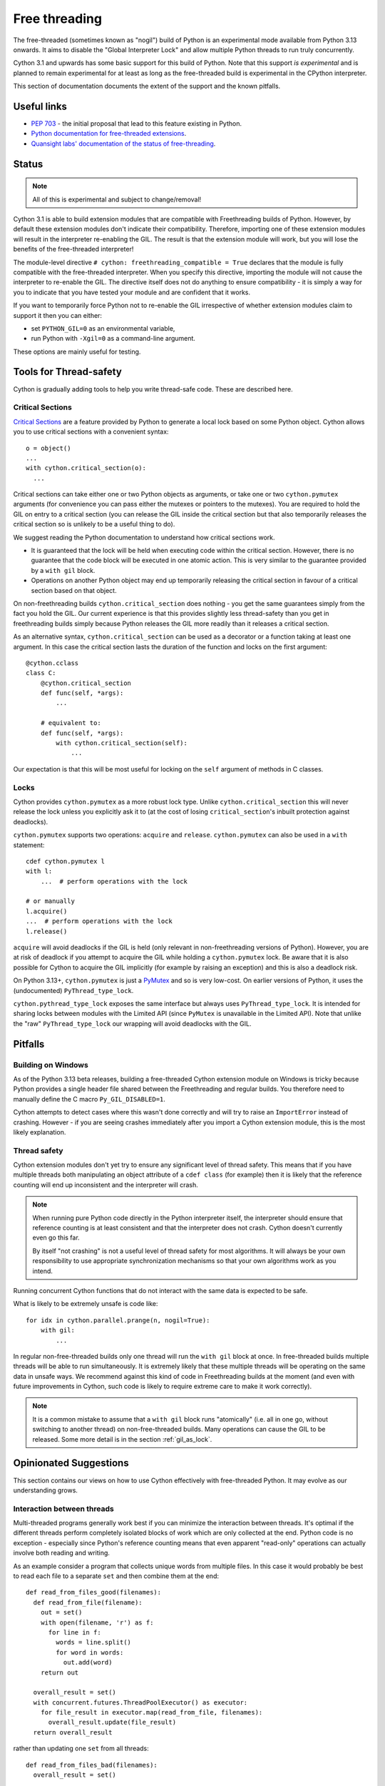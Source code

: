 **************
Free threading
**************

The free-threaded (sometimes known as "nogil") build of Python is an
experimental mode available from Python 3.13 onwards. It aims to
disable the "Global Interpreter Lock" and allow multiple Python threads to
run truly concurrently.

Cython 3.1 and upwards has some basic support for this build of Python.
Note that this support *is experimental* and is planned to remain experimental
for at least as long as the free-threaded build is experimental in the
CPython interpreter.

This section of documentation documents the extent of the support and the
known pitfalls.

Useful links
============

* `PEP 703 <https://peps.python.org/pep-0703/>`_ - the initial proposal that lead
  to this feature existing in Python.
* `Python documentation for free-threaded extensions <https://docs.python.org/3.13/howto/free-threading-extensions.html>`_.
* `Quansight labs' documentation of the status of free-threading <https://py-free-threading.github.io/>`_.

Status
======

.. note::

   All of this is experimental and subject to change/removal!

Cython 3.1 is able to build extension modules that are compatible with Freethreading builds
of Python.  However, by default these extension modules don't indicate their compatibility.
Therefore, importing one of these extension modules will result in the interpreter
re-enabling the GIL. The result is that the extension module will work, but you will lose
the benefits of the free-threaded interpreter!

The module-level directive ``# cython: freethreading_compatible = True`` declares that the
module is fully compatible with the free-threaded interpreter.  When you specify this
directive, importing the module will not cause the interpreter to re-enable the GIL.
The directive itself does
not do anything to ensure compatibility - it is simply a way for you to indicate that you
have tested your module and are confident that it works.

If you want to temporarily force Python not to re-enable the GIL irrespective of whether
extension modules claim to support it then you can either:

* set ``PYTHON_GIL=0`` as an environmental variable,
* run Python with ``-Xgil=0`` as a command-line argument.

These options are mainly useful for testing.

Tools for Thread-safety
=======================

Cython is gradually adding tools to help you write thread-safe code. These are
described here.

Critical Sections
-----------------

`Critical Sections <https://docs.python.org/3.13/c-api/init.html#python-critical-section-api>`_
are a feature provided by Python to generate a local lock based on some Python object.
Cython allows you to use critical sections with a convenient
syntax::

    o = object()
    ...
    with cython.critical_section(o):
      ...

Critical sections can take either one or two Python objects as arguments, or take one or
two ``cython.pymutex`` arguments (for convenience you can pass either the mutexes or
pointers to the mutexes).  You are required to
hold the GIL on entry to a critical section (you can release the GIL inside the critical
section but that also temporarily releases the critical section so is unlikely to be
a useful thing to do).

We suggest reading the Python documentation to understand how critical sections work.

* It is guaranteed that the lock will be held when executing code within the
  critical section. However, there is no guarantee that the code block will be executed
  in one atomic action.  This is very similar to the guarantee provided by
  a ``with gil`` block.
* Operations on another Python object may end up temporarily releasing the
  critical section in favour of a critical section based on that object.

On non-freethreading builds ``cython.critical_section`` does nothing - you get the
same guarantees simply from the fact you hold the GIL.  Our current experience is
that this provides slightly less thread-safety than you get in freethreading builds
simply because Python releases the GIL more readily than it releases a critical
section.

As an alternative syntax, ``cython.critical_section`` can be used as a decorator
or a function taking at least one argument.  In this case the critical section
lasts the duration of the function and locks on the first argument::

    @cython.cclass
    class C:
        @cython.critical_section
        def func(self, *args):
            ...

        # equivalent to:
        def func(self, *args):
            with cython.critical_section(self):
                ...

Our expectation is that this will be most useful for locking on the ``self`` argument
of methods in C classes.


Locks
-----

Cython provides ``cython.pymutex`` as a more robust lock type.  Unlike
``cython.critical_section`` this will never release the lock unless you explicitly
ask it to (at the cost of losing ``critical_section``'s inbuilt protection against
deadlocks).

``cython.pymutex`` supports two operations: ``acquire`` and ``release``.
``cython.pymutex`` can also be used in a ``with`` statement::

  cdef cython.pymutex l
  with l:
      ...  # perform operations with the lock

  # or manually
  l.acquire()
  ...  # perform operations with the lock
  l.release()

``acquire`` will avoid deadlocks if the GIL is held (only relevant in
non-freethreading versions of Python).  However, you are at risk of deadlock
if you attempt to acquire the GIL while holding a ``cython.pymutex`` lock.
Be aware that it is also possible for Cython to acquire the GIL implicitly
(for example by raising an exception) and this is also a deadlock risk.

On Python 3.13+, ``cython.pymutex`` is just a
`PyMutex <https://docs.python.org/3.13/c-api/init.html#synchronization-primitives>`_
and so is very low-cost.  On earlier versions of Python, it uses the
(undocumented) ``PyThread_type_lock``.

``cython.pythread_type_lock`` exposes the same interface but always
uses ``PyThread_type_lock``.  It is intended for sharing locks between
modules with the Limited API (since ``PyMutex`` is unavailable in the
Limited API).  Note that unlike the "raw" ``PyThread_type_lock`` our
wrapping will avoid deadlocks with the GIL.


Pitfalls
========

Building on Windows
-------------------

As of the Python 3.13 beta releases, building a free-threaded Cython extension module
on Windows is tricky because Python provides a single header file shared between the
Freethreading and regular builds.  You therefore need to manually define the C
macro ``Py_GIL_DISABLED=1``.

Cython attempts to detect cases where this wasn't done correctly and will try to raise
an ``ImportError`` instead of crashing.  However - if you are seeing crashes immediately
after you import a Cython extension module, this is the most likely explanation.

Thread safety
-------------

Cython extension modules don't yet try to ensure any significant level of thread safety.
This means that if you have multiple threads both manipulating an object attribute of a
``cdef class`` (for example) then it is likely that the reference counting will end up
inconsistent and the interpreter will crash.

.. note::

   When running pure Python code directly in the Python interpreter itself, the
   interpreter should ensure that reference counting is at least consistent and
   that the interpreter does not crash.  Cython doesn't currently even go this far.

   By itself "not crashing" is not a useful level of thread safety for most algorithms.
   It will always be your own responsibility to use appropriate synchronization
   mechanisms so that your own algorithms work as you intend.

Running concurrent Cython functions that do not interact with the same data is
expected to be safe.

What is likely to be extremely unsafe is code like::

    for idx in cython.parallel.prange(n, nogil=True):
        with gil:
            ...

In regular non-free-threaded builds only one thread will run the ``with gil`` block
at once.  In free-threaded builds multiple threads will be able to run simultaneously.
It is extremely likely that these multiple threads will be operating on the same
data in unsafe ways.  We recommend against this kind of code in Freethreading builds
at the moment (and even with future improvements in Cython, such code is likely
to require extreme care to make it work correctly).

.. note::

   It is a common mistake to assume that a ``with gil`` block runs "atomically"
   (i.e. all in one go, without switching to another thread) on non-free-threaded builds.
   Many operations can cause the GIL to be released. Some more detail is in the section
   :ref:`gil_as_lock`.


Opinionated Suggestions
=======================

This section contains our views on how to use Cython effectively with free-threaded
Python.  It may evolve as our understanding grows.

Interaction between threads
---------------------------

Multi-threaded programs generally work best if you can minimize the interaction between
threads. It's optimal if the different threads perform completely isolated
blocks of work which are only collected at the end.  Python code is no exception -
especially since Python's reference counting means that even apparent "read-only"
operations can actually involve both reading and writing.

As an example consider a program that collects unique words from multiple files.
In this case it would probably be best to read each file to a separate ``set``
and then combine them at the end::

  def read_from_files_good(filenames):
    def read_from_file(filename):
      out = set()
      with open(filename, 'r') as f:
        for line in f:
          words = line.split()
          for word in words:
            out.add(word)
      return out

    overall_result = set()
    with concurrent.futures.ThreadPoolExecutor() as executor:
      for file_result in executor.map(read_from_file, filenames):
        overall_result.update(file_result)
    return overall_result

rather than updating one ``set`` from all threads::

  def read_from_files_bad(filenames):
    overall_result = set()

    def read_from_file(filename):
      with open(filename, 'r') as f:
        for line in f:
          words = line.split()
          for word in words:
            overall_result.add(word)

    with concurrent.futures.ThreadPoolExecutor() as executor:
      for _ in executor.map(read_from_file, filenames):
        pass
    return overall_result

The less your threads interact, the less chance there is for bugs, the less
need there is for locking to control their interaction, and the less likely
they are to slow each other down by invaliding the CPU cache for other
threads.

Should you use ``prange``?
--------------------------

Although ``prange`` is the parallelization mechanism *built in* to Cython, it
is not the only option, and probably should not be your default option.

``prange`` is a fairly thin wrapper over OpenMP's "parallel for".  This means
it is ideal for problems where you have a big loop, every iteration is basically
the same, and the result of each iteration is independent of any other iteration.
If this does *not* describe your problem then ``prange`` is probably not the solution.

Remember that all the threading options available in Python are also available
in Cython.  For example, you can start threads with ``threading.Thread`` or
``concurrent.futures.ThreadPoolExecutor``. They are much more flexible than
``prange``.  Similarly, the synchronization tools in ``threading.Thread``
are also available in Cython.

Try to avoid Python code in ``prange``
--------------------------------------

``prange`` has some slightly unintuitive behaviour about which data is
shared and which isn't.  Typically C variables (e.g. ``int``, ``double``) are
treated as "thread-local" and so each thread has its own copy. However,
Python object variables are treated as shared between all the threads.

This means that::

  cdef int i
  cdef int total = 0
  for i in cython.parallel.prange(10, nogil=True):
    tmp = i**2
    total += tmp

should work fine - each thread has its own ``tmp`` and ``total`` is
a "reduction" (so treated in an efficient thread-safe way).  However::

  cdef int i
  cdef int total = 0
  cdef object tmp
  for i in cython.parallel.prange(10, nogil=True):
    with gil:
      tmp = i**2
      total += tmp

In this case, there is only a single value of ``tmp`` shared between all the threads.
They are continuously overwriting each other's values.  Additionally, Cython does not
currently ensure that ``tmp`` is even reference-counted in a thread-safe way,
so you are at risk of crashes or memory-leaks in addition to getting a nonsense answer.

If you do want to work with Python objects, then it is best to move them into
a function and just have the loop call the function::

  cdef int square(int x):
    cdef object tmp = x**2
    cdef int result = tmp
    return result

  # ...

  cdef int i
  cdef int total = 0
  for i in cython.parallel.prange(10, nogil=True):
    with gil:
      total += square(i)

Since ``tmp`` is now local to the function scope, each function call has its own copy
and thus there is no conflict of Python objects between threads.

Use C++ for low-level synchronization primitives
------------------------------------------------

When you must have threads interact with each other, you usually need to use
special data types to control the access to shared data.  Python provides many of these in the
``threading`` module.  However, sometimes it is useful to either:

* avoid the Python-call overhead of the threading module,
* use atomic variables to update numeric types in a controlled way without locking.

For this our recommendation is to use the C++ standard library.  Most of these
are available simply by "cimporting" from ``libcpp``.  In the event that Cython
hasn't already wrapped what you want to use then you can do it yourself - our
``libcpp`` is provided for convenience but it does nothing that can't be done
with regular Cython code.

The C standard library also provides some of these features (e.g. atomic variables
and mutexes).  However, compiler support for the C++ standard library is better
(in particular for MSVC) and the C++ standard library is more fully featured,
so we recommend this first.

One difficulty is with types that are not default constructable or moveable
(e.g. ``latch``, ``semaphore``, ``barrier``).  These are difficult to
stack-allocate because of how Cython's code-genertion works, so you
need to heap-allocate them::

  from libcpp.latch cimport latch

  l = new latch(2)
  try:
    with nogil:  # avoid deadlocks!
      ...  # use the latch
  finally:
    del l

Be careful not to hold the GIL while performing blocking operations with the C or C++ standard
library threading tools. Unlike the Python standard library, they are not aware of the
GIL/Python thread state. Therefore you have a very high probability of deadlock (even
on free-threaded builds, which do occasionally switch to a GIL-locked mode when running
certain operations).

It is also possible to use C++ to create new threads (for example, using the ``std::jthread``
class).  This works, but we generally recommend creating threads through Python
instead.  For a C++-created thread it's necessary to register them with the interpreter
by calling ``with gil:`` before using any Python objects and this will not work reliably
with multiple subinterpreters - this recommendation is therefore mainly to future-proof
your code and not restrict where it can be used from.  It is a fairly soft suggestion though,
so feel free to ignore it if you have good reason to.

Available library facilities include:

* spawning threads (both C and C++, as of Cython 3.1 only the C version is wrapped),

* atomic numeric types (both C and C++, wrapped for C++ in Cython 3 and C for Cython 3.1)

* mutexes (regular, timed and recursive) (both C and C++, wrapped in Cython 3.1+),

* shared mutexes providing many threads with read access or a single thread with write access
  (C++, wrapped in Cython 3.1+),

* condition variables, allowing one thread to wait until a condition is met (C and C++,
  C version wrapped in Cython 3.1, C++ version in Cython 3.2),

* ``call_once`` allowing an initialization function to be called safely from many threads
  (C and C++, wrapped in Cython 3.1+),

* semaphores, representing a way of counting resource ownership (C++ only, wrapped in
  Cython 3.1+),

* barriers and latches, which mark points where threads wait for each other (C++ only,
  wrapped in Cython 3.1+),

* promises and futures - a way of transmitting a single "result" between threads
  (C++ only, wrapped in Cython 3.1+),

* stop tokens, a convenient way of signaling a request to stop work (C++ only,
  wrapped in Cython 3.1+).

This list of non-exhaustive. And you can also use third-party libraries outside
the language standard libraries for more options.

In addition to the plain standard library features, Cython (3.2) also produces "py_safe" versions
of some of these features (e.g. ``call_once``, mutex ``lock``).  
These ensure that the Python thread-state is released (if held) while blocking and then restored
to its initial state after the call.  The "py_safe" functions are only effective if you use
them consistently every time you try to acquire the lock while you might be holding the Python
thread-state.  This means you should use the "py_safe" versions even in a function labelled
as ``nogil`` - remember that this says that a function *may* be called without an attached
Python thread-state rather than ensuring that it definitely is.
The C++ version of ``py_safe_call_once`` also allows you to pass a Python callable.

``cython.critical_section`` vs GIL
----------------------------------

Understanding what protection a ``critical_section`` provides is
important to being able to use it safely,  and it's also worth comparing
it to the guarantees that the GIL provides.  Unfortunately some of
this is very much an implementation detail of Python at the moment, so
may be subject to change.

What is guaranteed to be safe for both of ``critical_section`` and
the GIL (on non-freethreading builds) is reading and writing to
``cdef`` attributes of extension types::

  cdef class C:
    cdef object attr

  ...

  cdef C c_instance = C()
  with cython.critical_section(c_instance):
    c_instance.attr = something

  with cython.critical_section(c_instance):
    something = c_instance.attr

The first and most obvious place that both a ``critical_section`` and
the GIL can be interrupted is a ``with nogil:`` block.  This is hopefully
absolutely obvious for the GIL but it's worth noting that a critical
section only applies when the Python thread state is held.

In principle, both a ``critical_section`` and the GIL can be interrupted
by executing arbitrary Python code.  Arbitrary Python code can notably
include the finalizers of any objects being destroyed.  This means that
reassigning a Python attribute can trigger arbitrary code (but typically
only after the new value has been put in place).  Additionally, triggering
the GC can result in arbitrary code being executed. On Python <3.12 any
Python memory allocation can trigger the GC so be wary of this if you
aim to support multithreading in those versions (the first free-threaded
interpreters were in Python 3.13 so the GC is harder to trigger from
Cython code in them).

For example, in the following code (which uses the definition of ``C`` from
the previous example)::

  with cython.critical_section(c_instance):
    c_instance.attr = c_instance.attr + 1

the addition gets expanded to something like

.. code-block:: C

  temp1 = c_instance->attr;

  // May trigger arbitrary Python code:
  // 1. If ``temp1`` is a class with an "__add__" method
  // 2. If the allocation of the result triggers the GC on Python <3.12
  temp2 = PyNumber_Add(temp1, const_1);

  // this section is hidden inside a ``Py_SETREF`` or similar
  {
    temp3 = c_instance->attr;
    c_instance->attr = temp2;
    // May trigger arbitrary Python code through finalizers
    Py_DECREF(temp3);
  }

(we show normal addition rather than in-place addition for ease
of explanation, but the result is similar).

Practically there are some differences between ``critical_section``
and the GIL:

* Releasing the GIL happens at fairly regular intervals after
  a certail number of bytecode instructions.
* Interrupting a ``critical_section`` only happens if the interpreter
  hits a deadlock (i.e. some other operation tries to get a critical
  section on the same object).

The upshot is the if you're sure that no other code will have a
reference to ``c_instance`` the example above is safe in a free-threaded
interpreter (although arbitrary code may run, it won't interact with
``c_instance``) but unsafe in a GIL-enabled interpreter.

As an example of some practical results:

* if ``c_instance`` is a Python integer the the code above *seems* to
  execute correctly (i.e. gives the expected answer consistently)
  in both free-threaded and GIL builds
  (although this was in a simplified test where no garbage was
  available to collect).
* if ``c_instance`` was a ``fractions.Fraction`` object the code above
  consistently gives the expected answer in freethreaded builds
  build not in GIL builds. ``fractions.Fraction.__add__`` will
  execute arbitrary code, but not code that interferes with the
  ``critical_section``.  Again, beware the caveat that our
  simplified test had no garbage to collect.

However, be wary of code like::

  cdef class C:
    cdef object attr

    cdef void add_one(self):
      with cython.critical_section(self):
        self.attr += 1

  ...

  c_instance = C()
  with cython.critical_section(c_instance):
    ...
    c_instance.add_one()
    ...

The nested ``critical_section`` blocks represent a potential
deadlock so may interrupt the outer ``critical_section``.

Avoid ``cython.critical_section`` on non-extension types
--------------------------------------------------------

Python-attribute access does hit a deadlock and will interrupt
the ``critical_section``. The code below will return incorrect
results on both free-threading and GIL builds::

  # regular class
  class C:
    def __init__(self):
      self.attr = 1

  ...

  c_instance = C()
  with cython.critical_section(c_instance):
    c_instance.attr += 1